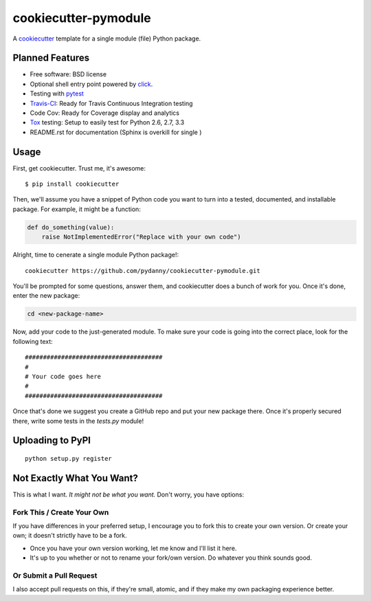======================
cookiecutter-pymodule
======================

.. image:: https://requires.io/github/pydanny/cookiecutter-pymodule/requirements.png?branch=master
     :target: https://requires.io/github/pydanny/cookiecutter-pymodule/requirements/?branch=master
     :alt: Requirements Status

A cookiecutter_ template for a single module (file) Python package.

.. _cookiecutter: https://github.com/audreyr/cookiecutter

Planned Features
-------------------

* Free software: BSD license
* Optional shell entry point powered by click_.
* Testing with pytest_
* Travis-CI_: Ready for Travis Continuous Integration testing
* Code Cov: Ready for Coverage display and analytics
* Tox_ testing: Setup to easily test for Python 2.6, 2.7, 3.3
* README.rst for documentation (Sphinx is overkill for single )

.. _click: http://click.pocoo.org/
.. _pytest: http://pydanny.com/pytest-no-boilerplate-testing.html

Usage
-----

First, get cookiecutter. Trust me, it's awesome::

    $ pip install cookiecutter

Then, we'll assume you have a snippet of Python code you want to turn into
a tested, documented, and installable package. For example, it might be
a function:

.. code-block:: python

    def do_something(value):
        raise NotImplementedError("Replace with your own code")


Alright, time to cenerate a single module Python package!::

    cookiecutter https://github.com/pydanny/cookiecutter-pymodule.git

You'll be prompted for some questions, answer them, and cookiecutter does a
bunch of work for you. Once it's done, enter the new package:

.. code-block:: bash

    cd <new-package-name>

Now, add your code to the just-generated module. To make sure your code is
going into the correct place, look for the following text::

    ######################################
    #
    # Your code goes here
    #
    ######################################


Once that's done we suggest you create a GitHub repo and put your new package there. Once it's properly secured there, write some tests in the `tests.py` module!

Uploading to PyPI
------------------

::

    python setup.py register





Not Exactly What You Want?
--------------------------

This is what I want. *It might not be what you want.*  Don't worry, you have options:


Fork This / Create Your Own
~~~~~~~~~~~~~~~~~~~~~~~~~~~

If you have differences in your preferred setup, I encourage you to fork this
to create your own version. Or create your own; it doesn't strictly have to
be a fork.

* Once you have your own version working, let me know and I'll list it here.

* It's up to you whether or not to rename your fork/own version. Do whatever
  you think sounds good.

Or Submit a Pull Request
~~~~~~~~~~~~~~~~~~~~~~~~

I also accept pull requests on this, if they're small, atomic, and if they
make my own packaging experience better.


.. _Travis-CI: http://travis-ci.org/
.. _Tox: http://testrun.org/tox/
.. _Sphinx: http://sphinx-doc.org/
.. _ReadTheDocs: https://readthedocs.org/
.. _`Nekroze/cookiecutter-pypackage`: https://github.com/Nekroze/cookiecutter-pypackage
.. _`tony/cookiecutter-pypackage`: https://github.com/tony/cookiecutter-pypackage
.. _github comparison view: https://github.com/tony/cookiecutter-pypackage/compare/audreyr:master...master
.. _`network`: https://github.com/audreyr/cookiecutter-pypackage/network
.. _`family tree`: https://github.com/audreyr/cookiecutter-pypackage/network/members

